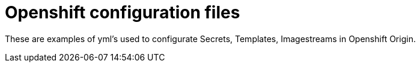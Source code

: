 # Openshift configuration files

These are examples of yml's used to configurate Secrets, Templates, Imagestreams in Openshift Origin.
